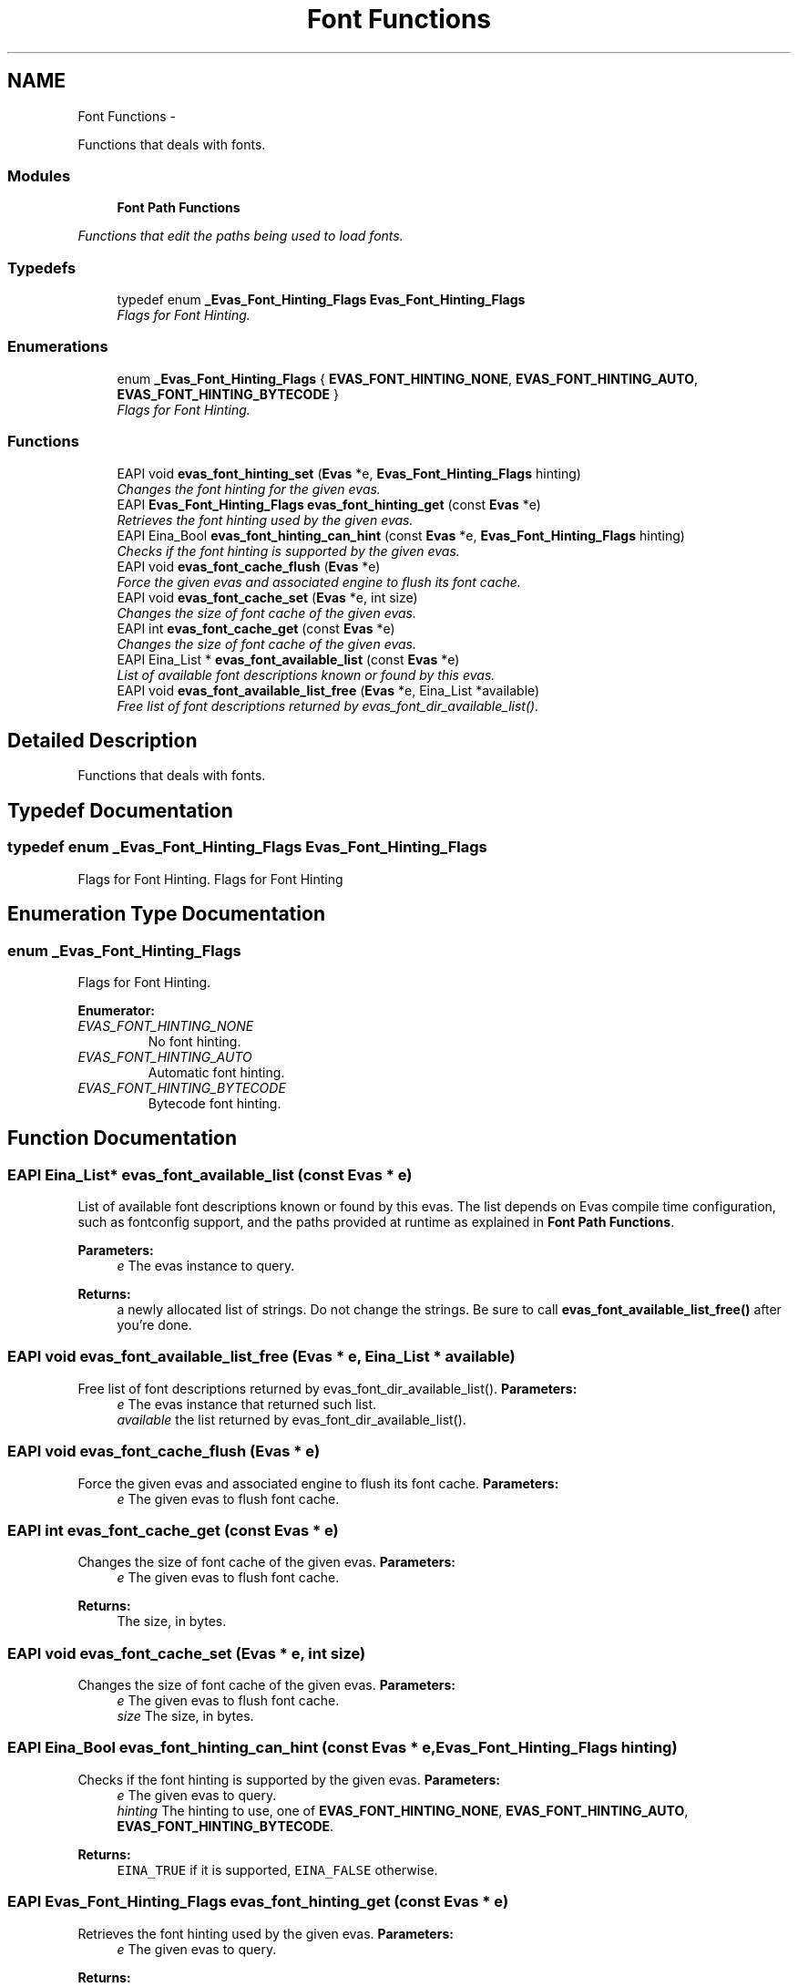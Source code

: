 .TH "Font Functions" 3 "Tue Apr 19 2011" "Evas" \" -*- nroff -*-
.ad l
.nh
.SH NAME
Font Functions \- 
.PP
Functions that deals with fonts.  

.SS "Modules"

.in +1c
.ti -1c
.RI "\fBFont Path Functions\fP"
.br
.PP

.RI "\fIFunctions that edit the paths being used to load fonts. \fP"
.in -1c
.SS "Typedefs"

.in +1c
.ti -1c
.RI "typedef enum \fB_Evas_Font_Hinting_Flags\fP \fBEvas_Font_Hinting_Flags\fP"
.br
.RI "\fIFlags for Font Hinting. \fP"
.in -1c
.SS "Enumerations"

.in +1c
.ti -1c
.RI "enum \fB_Evas_Font_Hinting_Flags\fP { \fBEVAS_FONT_HINTING_NONE\fP, \fBEVAS_FONT_HINTING_AUTO\fP, \fBEVAS_FONT_HINTING_BYTECODE\fP }"
.br
.RI "\fIFlags for Font Hinting. \fP"
.in -1c
.SS "Functions"

.in +1c
.ti -1c
.RI "EAPI void \fBevas_font_hinting_set\fP (\fBEvas\fP *e, \fBEvas_Font_Hinting_Flags\fP hinting)"
.br
.RI "\fIChanges the font hinting for the given evas. \fP"
.ti -1c
.RI "EAPI \fBEvas_Font_Hinting_Flags\fP \fBevas_font_hinting_get\fP (const \fBEvas\fP *e)"
.br
.RI "\fIRetrieves the font hinting used by the given evas. \fP"
.ti -1c
.RI "EAPI Eina_Bool \fBevas_font_hinting_can_hint\fP (const \fBEvas\fP *e, \fBEvas_Font_Hinting_Flags\fP hinting)"
.br
.RI "\fIChecks if the font hinting is supported by the given evas. \fP"
.ti -1c
.RI "EAPI void \fBevas_font_cache_flush\fP (\fBEvas\fP *e)"
.br
.RI "\fIForce the given evas and associated engine to flush its font cache. \fP"
.ti -1c
.RI "EAPI void \fBevas_font_cache_set\fP (\fBEvas\fP *e, int size)"
.br
.RI "\fIChanges the size of font cache of the given evas. \fP"
.ti -1c
.RI "EAPI int \fBevas_font_cache_get\fP (const \fBEvas\fP *e)"
.br
.RI "\fIChanges the size of font cache of the given evas. \fP"
.ti -1c
.RI "EAPI Eina_List * \fBevas_font_available_list\fP (const \fBEvas\fP *e)"
.br
.RI "\fIList of available font descriptions known or found by this evas. \fP"
.ti -1c
.RI "EAPI void \fBevas_font_available_list_free\fP (\fBEvas\fP *e, Eina_List *available)"
.br
.RI "\fIFree list of font descriptions returned by evas_font_dir_available_list(). \fP"
.in -1c
.SH "Detailed Description"
.PP 
Functions that deals with fonts. 
.SH "Typedef Documentation"
.PP 
.SS "typedef enum \fB_Evas_Font_Hinting_Flags\fP  \fBEvas_Font_Hinting_Flags\fP"
.PP
Flags for Font Hinting. Flags for Font Hinting 
.SH "Enumeration Type Documentation"
.PP 
.SS "enum \fB_Evas_Font_Hinting_Flags\fP"
.PP
Flags for Font Hinting. 
.PP
\fBEnumerator: \fP
.in +1c
.TP
\fB\fIEVAS_FONT_HINTING_NONE \fP\fP
No font hinting. 
.TP
\fB\fIEVAS_FONT_HINTING_AUTO \fP\fP
Automatic font hinting. 
.TP
\fB\fIEVAS_FONT_HINTING_BYTECODE \fP\fP
Bytecode font hinting. 
.SH "Function Documentation"
.PP 
.SS "EAPI Eina_List* evas_font_available_list (const \fBEvas\fP * e)"
.PP
List of available font descriptions known or found by this evas. The list depends on Evas compile time configuration, such as fontconfig support, and the paths provided at runtime as explained in \fBFont Path Functions\fP.
.PP
\fBParameters:\fP
.RS 4
\fIe\fP The evas instance to query. 
.RE
.PP
\fBReturns:\fP
.RS 4
a newly allocated list of strings. Do not change the strings. Be sure to call \fBevas_font_available_list_free()\fP after you're done. 
.RE
.PP

.SS "EAPI void evas_font_available_list_free (\fBEvas\fP * e, Eina_List * available)"
.PP
Free list of font descriptions returned by evas_font_dir_available_list(). \fBParameters:\fP
.RS 4
\fIe\fP The evas instance that returned such list. 
.br
\fIavailable\fP the list returned by evas_font_dir_available_list(). 
.RE
.PP

.SS "EAPI void evas_font_cache_flush (\fBEvas\fP * e)"
.PP
Force the given evas and associated engine to flush its font cache. \fBParameters:\fP
.RS 4
\fIe\fP The given evas to flush font cache. 
.RE
.PP

.SS "EAPI int evas_font_cache_get (const \fBEvas\fP * e)"
.PP
Changes the size of font cache of the given evas. \fBParameters:\fP
.RS 4
\fIe\fP The given evas to flush font cache. 
.RE
.PP
\fBReturns:\fP
.RS 4
The size, in bytes. 
.RE
.PP

.SS "EAPI void evas_font_cache_set (\fBEvas\fP * e, int size)"
.PP
Changes the size of font cache of the given evas. \fBParameters:\fP
.RS 4
\fIe\fP The given evas to flush font cache. 
.br
\fIsize\fP The size, in bytes. 
.RE
.PP

.SS "EAPI Eina_Bool evas_font_hinting_can_hint (const \fBEvas\fP * e, \fBEvas_Font_Hinting_Flags\fP hinting)"
.PP
Checks if the font hinting is supported by the given evas. \fBParameters:\fP
.RS 4
\fIe\fP The given evas to query. 
.br
\fIhinting\fP The hinting to use, one of \fBEVAS_FONT_HINTING_NONE\fP, \fBEVAS_FONT_HINTING_AUTO\fP, \fBEVAS_FONT_HINTING_BYTECODE\fP. 
.RE
.PP
\fBReturns:\fP
.RS 4
\fCEINA_TRUE\fP if it is supported, \fCEINA_FALSE\fP otherwise. 
.RE
.PP

.SS "EAPI \fBEvas_Font_Hinting_Flags\fP evas_font_hinting_get (const \fBEvas\fP * e)"
.PP
Retrieves the font hinting used by the given evas. \fBParameters:\fP
.RS 4
\fIe\fP The given evas to query. 
.RE
.PP
\fBReturns:\fP
.RS 4
The hinting in use, one of \fBEVAS_FONT_HINTING_NONE\fP, \fBEVAS_FONT_HINTING_AUTO\fP, \fBEVAS_FONT_HINTING_BYTECODE\fP. 
.RE
.PP

.SS "EAPI void evas_font_hinting_set (\fBEvas\fP * e, \fBEvas_Font_Hinting_Flags\fP hinting)"
.PP
Changes the font hinting for the given evas. \fBParameters:\fP
.RS 4
\fIe\fP The given evas. 
.br
\fIhinting\fP The hinting to use, one of \fBEVAS_FONT_HINTING_NONE\fP, \fBEVAS_FONT_HINTING_AUTO\fP, \fBEVAS_FONT_HINTING_BYTECODE\fP. 
.RE
.PP

.SH "Author"
.PP 
Generated automatically by Doxygen for Evas from the source code.
